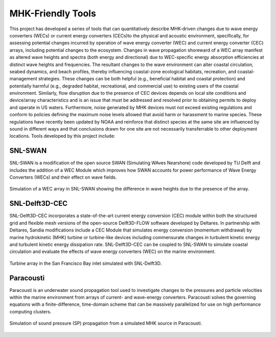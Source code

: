 MHK-Friendly Tools
------------------

This project has developed a series of tools that can quantitatively describe MHK-driven changes due to wave energy converters (WECs) or current energy converters (CECs)to the physical and acoustic environment, specifically, for assessing potential changes incurred by operation of wave energy converter (WEC) and current energy converter (CEC) arrays, including potential changes to the ecosystem. Changes in wave propagation shoreward of a WEC array manifest as altered wave heights and spectra (both energy and directional) due to WEC-specific energy absorption efficiencies at distinct wave heights and frequencies. The resultant changes to the wave environment can alter coastal circulation, seabed dynamics, and beach profiles, thereby influencing coastal-zone ecological habitats, recreation, and coastal-management strategies. These changes can be both helpful (e.g., beneficial habitat and coastal protection) and potentially harmful (e.g., degraded habitat, recreational, and commercial use) to existing users of the coastal environment. Similarly, flow disruption due to the presence of CEC devices depends on local site conditions and device/array characteristics and is an issue that must be addressed and resolved prior to obtaining permits to deploy and operate in US waters. Furthermore, noise generated by MHK devices must not exceed existing regulations and conform to policies defining the maximum noise levels allowed that avoid harm or harassment to marine species. These regulations have recently been updated by NOAA and reinforce that distinct species at the same site are influenced by sound in different ways and that conclusions drawn for one site are not necessarily transferrable to other deployment locations. Tools developed by this project include:

SNL-SWAN
^^^^^^^^
SNL-SWAN is a modification of the open source	SWAN (Simulating WAves Nearshore) code developed by	TU Delft and includes the addition of a WEC Module which improves how SWAN accounts for power performance of Wave Energy Converters (WECs) and their effect on wave fields.

.. figure:: ../media/SNL_SWAN_Hs_diff.webp
   :width: 100%
   :align: center
   :alt: Simulation of a WEC array in SNL-SWAN showing the difference in wave heights due to the presence of the array.
   
   Simulation of a WEC array in SNL-SWAN showing the difference in wave heights due to the presence of the array.   


SNL-Delft3D-CEC
^^^^^^^^^^^^^^^

SNL-Delft3D-CEC incorporates a state-of-the-art current energy conversion (CEC) module within both the structured grid and flexible mesh versions of the open-source Delft3D-FLOW software developed by Deltares. In partnership with Deltares, Sandia modifications include a CEC Module that simulates energy conversion (momentum withdrawal) by marine hydrokinetic (MHK) turbine or turbine-like devices including commensurate changes in turbulent kinetic energy and turbulent kinetic energy dissipation rate. SNL-Delft3D-CEC can be coupled to SNL-SWAN to simulate coastal circulation and evaluate the effects of wave energy converters (WEC) on the marine environment.

.. figure:: ../media/SNL_Delft3D_SFBay.webp
   :width: 100%
   :align: center
   :alt: Turbine array in the San Francisco Bay inlet simulated with SNL-Delft3D.

   Turbine array in the San Francisco Bay inlet simulated with SNL-Delft3D.
  


Paracousti
^^^^^^^^^^

Paracousti is an underwater sound propagation tool used to investigate changes to the pressures and particle velocities within the marine environment from arrays of current- and wave-energy converters. Paracousti solves the governing equations with a finite-difference, time-domain scheme that can be massively parallelized for use on high performance computing clusters.

.. figure:: ../media/paracousti_SP_propagation.webp
   :width: 100%
   :align: center
   :alt: Simulation of sound pressure (SP) propagation from a simulated MHK source in Paracousti.

   Simulation of sound pressure (SP) propagation from a simulated MHK source in Paracousti.

